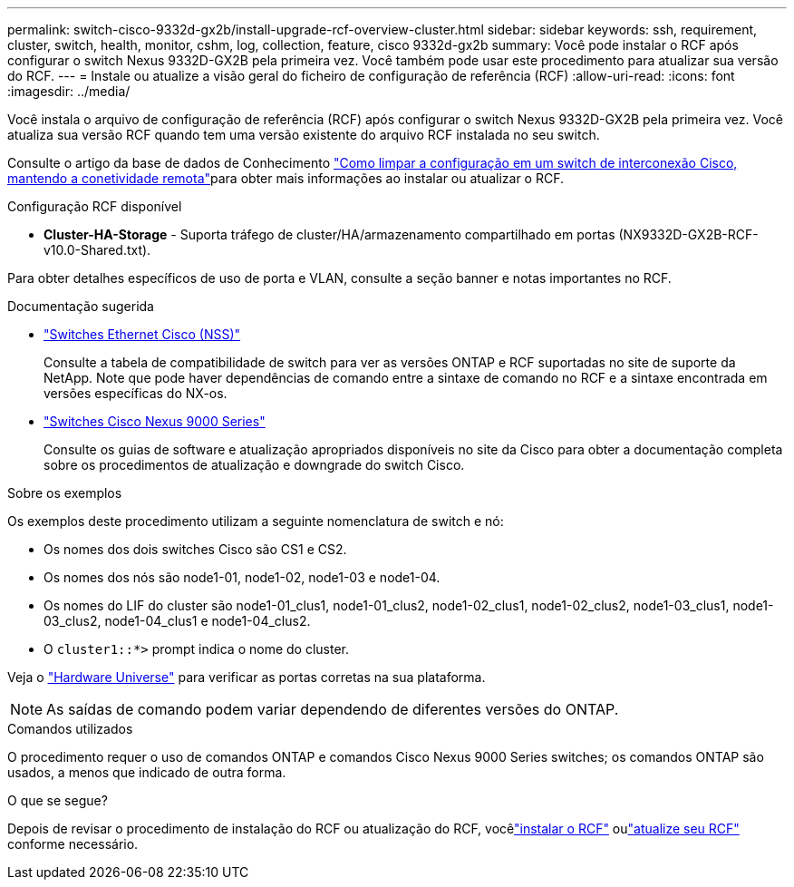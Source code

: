 ---
permalink: switch-cisco-9332d-gx2b/install-upgrade-rcf-overview-cluster.html 
sidebar: sidebar 
keywords: ssh, requirement, cluster, switch, health, monitor, cshm, log, collection, feature, cisco 9332d-gx2b 
summary: Você pode instalar o RCF após configurar o switch Nexus 9332D-GX2B pela primeira vez. Você também pode usar este procedimento para atualizar sua versão do RCF. 
---
= Instale ou atualize a visão geral do ficheiro de configuração de referência (RCF)
:allow-uri-read: 
:icons: font
:imagesdir: ../media/


[role="lead"]
Você instala o arquivo de configuração de referência (RCF) após configurar o switch Nexus 9332D-GX2B pela primeira vez. Você atualiza sua versão RCF quando tem uma versão existente do arquivo RCF instalada no seu switch.

Consulte o artigo da base de dados de Conhecimento link:https://kb.netapp.com/on-prem/Switches/Cisco-KBs/How_to_clear_configuration_on_a_Cisco_interconnect_switch_while_retaining_remote_connectivity["Como limpar a configuração em um switch de interconexão Cisco, mantendo a conetividade remota"^]para obter mais informações ao instalar ou atualizar o RCF.

.Configuração RCF disponível
* *Cluster-HA-Storage* - Suporta tráfego de cluster/HA/armazenamento compartilhado em portas (NX9332D-GX2B-RCF-v10.0-Shared.txt).


Para obter detalhes específicos de uso de porta e VLAN, consulte a seção banner e notas importantes no RCF.

.Documentação sugerida
* link:https://mysupport.netapp.com/site/info/cisco-ethernet-switch["Switches Ethernet Cisco (NSS)"^]
+
Consulte a tabela de compatibilidade de switch para ver as versões ONTAP e RCF suportadas no site de suporte da NetApp. Note que pode haver dependências de comando entre a sintaxe de comando no RCF e a sintaxe encontrada em versões específicas do NX-os.

* link:https://www.cisco.com/c/en/us/support/switches/nexus-9000-series-switches/series.html["Switches Cisco Nexus 9000 Series"^]
+
Consulte os guias de software e atualização apropriados disponíveis no site da Cisco para obter a documentação completa sobre os procedimentos de atualização e downgrade do switch Cisco.



.Sobre os exemplos
Os exemplos deste procedimento utilizam a seguinte nomenclatura de switch e nó:

* Os nomes dos dois switches Cisco são CS1 e CS2.
* Os nomes dos nós são node1-01, node1-02, node1-03 e node1-04.
* Os nomes do LIF do cluster são node1-01_clus1, node1-01_clus2, node1-02_clus1, node1-02_clus2, node1-03_clus1, node1-03_clus2, node1-04_clus1 e node1-04_clus2.
* O `cluster1::*>` prompt indica o nome do cluster.


Veja o https://hwu.netapp.com/SWITCH/INDEX["Hardware Universe"^] para verificar as portas corretas na sua plataforma.


NOTE: As saídas de comando podem variar dependendo de diferentes versões do ONTAP.

.Comandos utilizados
O procedimento requer o uso de comandos ONTAP e comandos Cisco Nexus 9000 Series switches; os comandos ONTAP são usados, a menos que indicado de outra forma.

.O que se segue?
Depois de revisar o procedimento de instalação do RCF ou atualização do RCF, vocêlink:install-rcf-software-9332d-cluster.html["instalar o RCF"] oulink:upgrade-rcf-software-9332d-cluster.html["atualize seu RCF"] conforme necessário.
